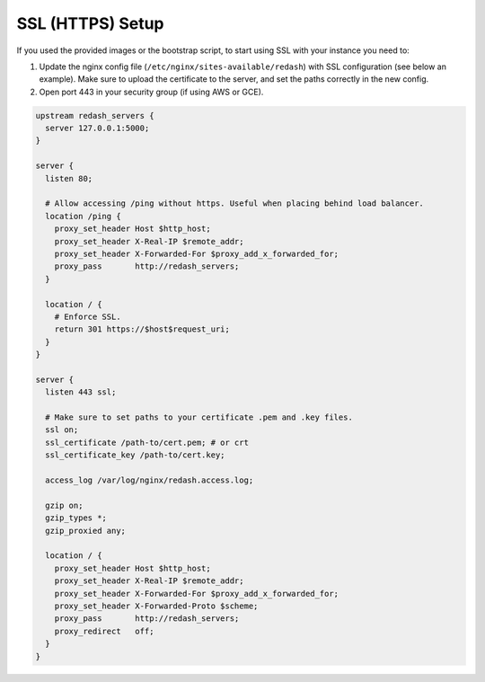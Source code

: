 SSL (HTTPS) Setup
=================

If you used the provided images or the bootstrap script, to start using
SSL with your instance you need to:

1. Update the nginx config file (``/etc/nginx/sites-available/redash``)
   with SSL configuration (see below an example). Make sure to upload
   the certificate to the server, and set the paths correctly in the new
   config.

2. Open port 443 in your security group (if using AWS or GCE).

.. code:: nginx

    upstream redash_servers {
      server 127.0.0.1:5000;
    }

    server {
      listen 80;

      # Allow accessing /ping without https. Useful when placing behind load balancer.
      location /ping {
        proxy_set_header Host $http_host;
        proxy_set_header X-Real-IP $remote_addr;
        proxy_set_header X-Forwarded-For $proxy_add_x_forwarded_for;
        proxy_pass       http://redash_servers;
      }

      location / {
        # Enforce SSL.
        return 301 https://$host$request_uri;
      }
    }

    server {
      listen 443 ssl;

      # Make sure to set paths to your certificate .pem and .key files.
      ssl on;
      ssl_certificate /path-to/cert.pem; # or crt
      ssl_certificate_key /path-to/cert.key;

      access_log /var/log/nginx/redash.access.log;

      gzip on;
      gzip_types *;
      gzip_proxied any;

      location / {
        proxy_set_header Host $http_host;
        proxy_set_header X-Real-IP $remote_addr;
        proxy_set_header X-Forwarded-For $proxy_add_x_forwarded_for;
        proxy_set_header X-Forwarded-Proto $scheme;
        proxy_pass       http://redash_servers;
        proxy_redirect   off;
      }
    }
